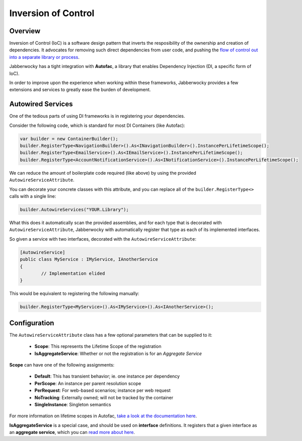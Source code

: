 =====================
Inversion of Control
=====================

--------------
Overview
--------------

Inversion of Control (IoC) is a software design pattern that inverts the resposibility of the ownership and creation of dependencies.  It advocates for removing such direct dependencies from user code, and pushing the `flow of control out into a separate library or process <https://en.wikipedia.org/wiki/Inversion_of_control>`_.

Jabberwocky has a tight integration with **Autofac**, a library that enables Dependency Injection (DI, a specific form of IoC).

In order to improve upon the experience when working within these frameworks, Jabberwocky provides a few extensions and services to greatly ease the burden of development.

---------------------
Autowired Services
---------------------

One of the tedious parts of using DI frameworks is in registering your dependencies.

Consider the following code, which is standard for most DI Containers (like Autofac):

.. code-block:: c#

	var builder = new ContainerBuilder();
	builder.RegisterType<NavigationBuilder>().As<INavigationBuilder>().InstancePerLifetimeScope();
	builder.RegisterType<EmailService>().As<IEmailService>().InstancePerLifetimeScope();
	builder.RegisterType<AccountNotificationService>().As<INotificationService>().InstancePerLifetimeScope();

We can reduce the amount of boilerplate code required (like above) by using the provided ``AutowireServiceAttribute``.

You can decorate your concrete classes with this attribute, and you can replace all of the ``builder.RegisterType<>`` calls with a single line:

.. code-block:: c#
	
	builder.AutowireServices("YOUR.Library");

What this does it automatically scan the provided assemblies, and for each type that is decorated with ``AutowireServiceAttribute``, Jabberwocky with automatically register that type as each of its implemented interfaces.

So given a service with two interfaces, decorated with the ``AutowireServiceAttribute``:

.. code-block:: c#

	[AutowireService]
	public class MyService : IMyService, IAnotherService
	{
		// Implementation elided
	}

This would be equivalent to registering the following manually:

.. code-block:: c#

	builder.RegisterType<MyService>().As<IMyService>().As<IAnotherService>();


--------------
Configuration
--------------

The ``AutowireServiceAttribute`` class has a few optional parameters that can be supplied to it:

	* **Scope**: This represents the Lifetime Scope of the registration
	*  **IsAggregateService**: Whether or not the registration is for an *Aggregate Service*

**Scope** can have one of the following assignments:

 * **Default**: This has transient behavior; ie. one instance per dependency
 * **PerScope**: An instance per parent resolution scope
 * **PerRequest**: For web-based scenarios; instance per web request
 * **NoTracking**: Externally owned; will not be tracked by the container
 * **SingleInstance**: Singleton semantics

For more information on lifetime scopes in Autofac, `take a look at the documentation here <http://docs.autofac.org/en/latest/lifetime/index.html>`_.

**IsAggregateService** is a special case, and should be used on **interface** definitions.  It registers that a given interface as an **aggregate service**, which you can `read more about here <http://docs.autofac.org/en/latest/advanced/aggregate-services.html>`_.